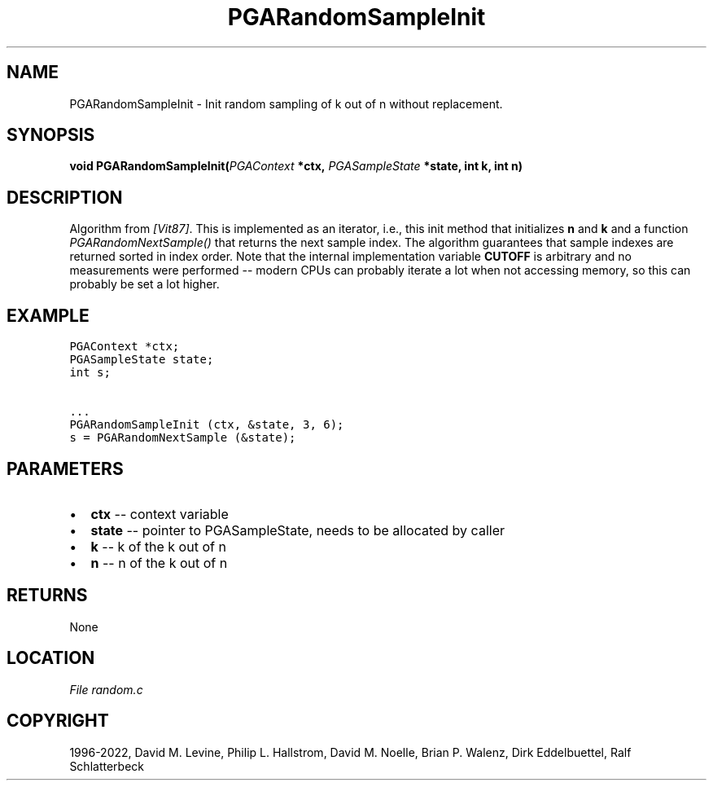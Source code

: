 .\" Man page generated from reStructuredText.
.
.
.nr rst2man-indent-level 0
.
.de1 rstReportMargin
\\$1 \\n[an-margin]
level \\n[rst2man-indent-level]
level margin: \\n[rst2man-indent\\n[rst2man-indent-level]]
-
\\n[rst2man-indent0]
\\n[rst2man-indent1]
\\n[rst2man-indent2]
..
.de1 INDENT
.\" .rstReportMargin pre:
. RS \\$1
. nr rst2man-indent\\n[rst2man-indent-level] \\n[an-margin]
. nr rst2man-indent-level +1
.\" .rstReportMargin post:
..
.de UNINDENT
. RE
.\" indent \\n[an-margin]
.\" old: \\n[rst2man-indent\\n[rst2man-indent-level]]
.nr rst2man-indent-level -1
.\" new: \\n[rst2man-indent\\n[rst2man-indent-level]]
.in \\n[rst2man-indent\\n[rst2man-indent-level]]u
..
.TH "PGARandomSampleInit" "3" "2023-01-16" "" "PGAPack"
.SH NAME
PGARandomSampleInit \- Init random sampling of k out of n without replacement. 
.SH SYNOPSIS
.B void  PGARandomSampleInit(\fI\%PGAContext\fP  *ctx, \fI\%PGASampleState\fP  *state, int  k, int  n) 
.sp
.SH DESCRIPTION
.sp
Algorithm from \fI\%[Vit87]\fP\&.  This is implemented as an iterator, i.e.,
this init method that initializes \fBn\fP and \fBk\fP and a function
\fI\%PGARandomNextSample()\fP that returns the next sample index.
The algorithm guarantees that sample indexes are returned sorted in
index order.
Note that the internal implementation variable \fBCUTOFF\fP is
arbitrary and no measurements were performed \-\- modern CPUs can
probably iterate a lot when not accessing memory, so this can
probably be set a lot higher.
.SH EXAMPLE
.sp
.nf
.ft C
PGAContext *ctx;
PGASampleState state;
int s;

\&...
PGARandomSampleInit (ctx, &state, 3, 6);
s = PGARandomNextSample (&state);
.ft P
.fi

 
.SH PARAMETERS
.IP \(bu 2
\fBctx\fP \-\- context variable 
.IP \(bu 2
\fBstate\fP \-\- pointer to PGASampleState, needs to be allocated by caller 
.IP \(bu 2
\fBk\fP \-\- k of the k out of n 
.IP \(bu 2
\fBn\fP \-\- n of the k out of n 
.SH RETURNS
None
.SH LOCATION
\fI\%File random.c\fP
.SH COPYRIGHT
1996-2022, David M. Levine, Philip L. Hallstrom, David M. Noelle, Brian P. Walenz, Dirk Eddelbuettel, Ralf Schlatterbeck
.\" Generated by docutils manpage writer.
.
